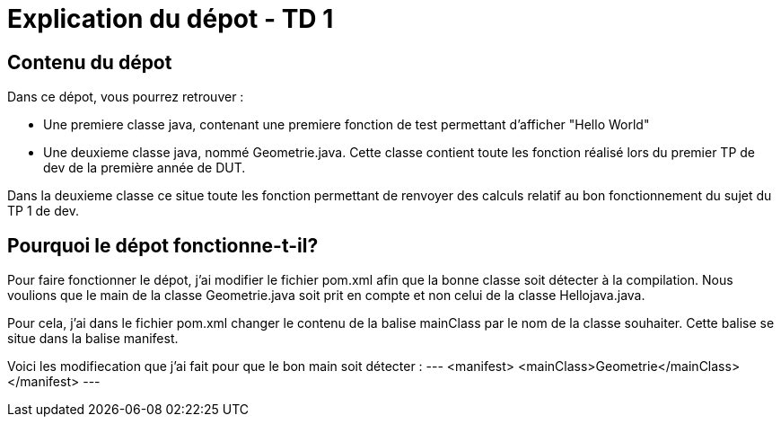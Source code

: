 = Explication du dépot - TD 1



== Contenu du dépot

Dans ce dépot, vous pourrez retrouver :

- Une premiere classe java, contenant une premiere fonction de test permettant d'afficher "Hello World"
- Une deuxieme classe java, nommé Geometrie.java. Cette classe contient toute les fonction réalisé lors du premier TP de dev de la première année de DUT. 

Dans la deuxieme classe ce situe toute les fonction permettant de renvoyer des calculs relatif au bon fonctionnement du sujet du TP 1 de dev.



== Pourquoi le dépot fonctionne-t-il?

Pour faire fonctionner le dépot, j'ai modifier le fichier pom.xml afin que la bonne classe soit détecter à la compilation. Nous voulions que le main de la classe Geometrie.java soit prit en compte et non celui de la classe Hellojava.java.

Pour cela, j'ai dans le fichier pom.xml changer le contenu de la balise mainClass par le nom de la classe souhaiter. Cette balise se situe dans la balise manifest.

Voici les modifiecation que j'ai fait pour que le bon main soit détecter :
---
<manifest>
    <mainClass>Geometrie</mainClass>
</manifest>
---
